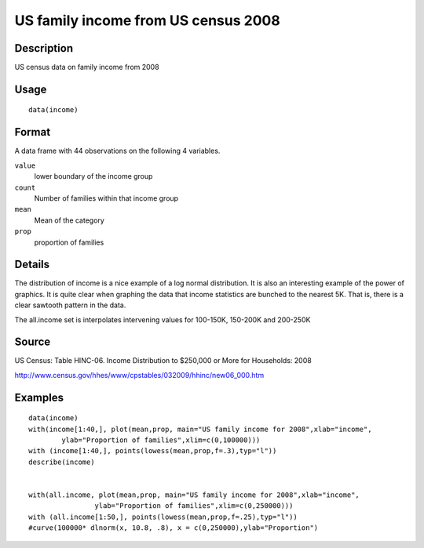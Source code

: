 +--------------------------------------+--------------------------------------+
| income                               |
| R Documentation                      |
+--------------------------------------+--------------------------------------+

US family income from US census 2008
------------------------------------

Description
~~~~~~~~~~~

US census data on family income from 2008

Usage
~~~~~

::

    data(income)

Format
~~~~~~

A data frame with 44 observations on the following 4 variables.

``value``
    lower boundary of the income group

``count``
    Number of families within that income group

``mean``
    Mean of the category

``prop``
    proportion of families

Details
~~~~~~~

The distribution of income is a nice example of a log normal
distribution. It is also an interesting example of the power of
graphics. It is quite clear when graphing the data that income
statistics are bunched to the nearest 5K. That is, there is a clear
sawtooth pattern in the data.

The all.income set is interpolates intervening values for 100-150K,
150-200K and 200-250K

Source
~~~~~~

US Census: Table HINC-06. Income Distribution to $250,000 or More for
Households: 2008

http://www.census.gov/hhes/www/cpstables/032009/hhinc/new06\_000.htm

Examples
~~~~~~~~

::

    data(income)
    with(income[1:40,], plot(mean,prop, main="US family income for 2008",xlab="income", 
            ylab="Proportion of families",xlim=c(0,100000)))
    with (income[1:40,], points(lowess(mean,prop,f=.3),typ="l"))
    describe(income)


    with(all.income, plot(mean,prop, main="US family income for 2008",xlab="income", 
                    ylab="Proportion of families",xlim=c(0,250000)))
    with (all.income[1:50,], points(lowess(mean,prop,f=.25),typ="l"))
    #curve(100000* dlnorm(x, 10.8, .8), x = c(0,250000),ylab="Proportion")

